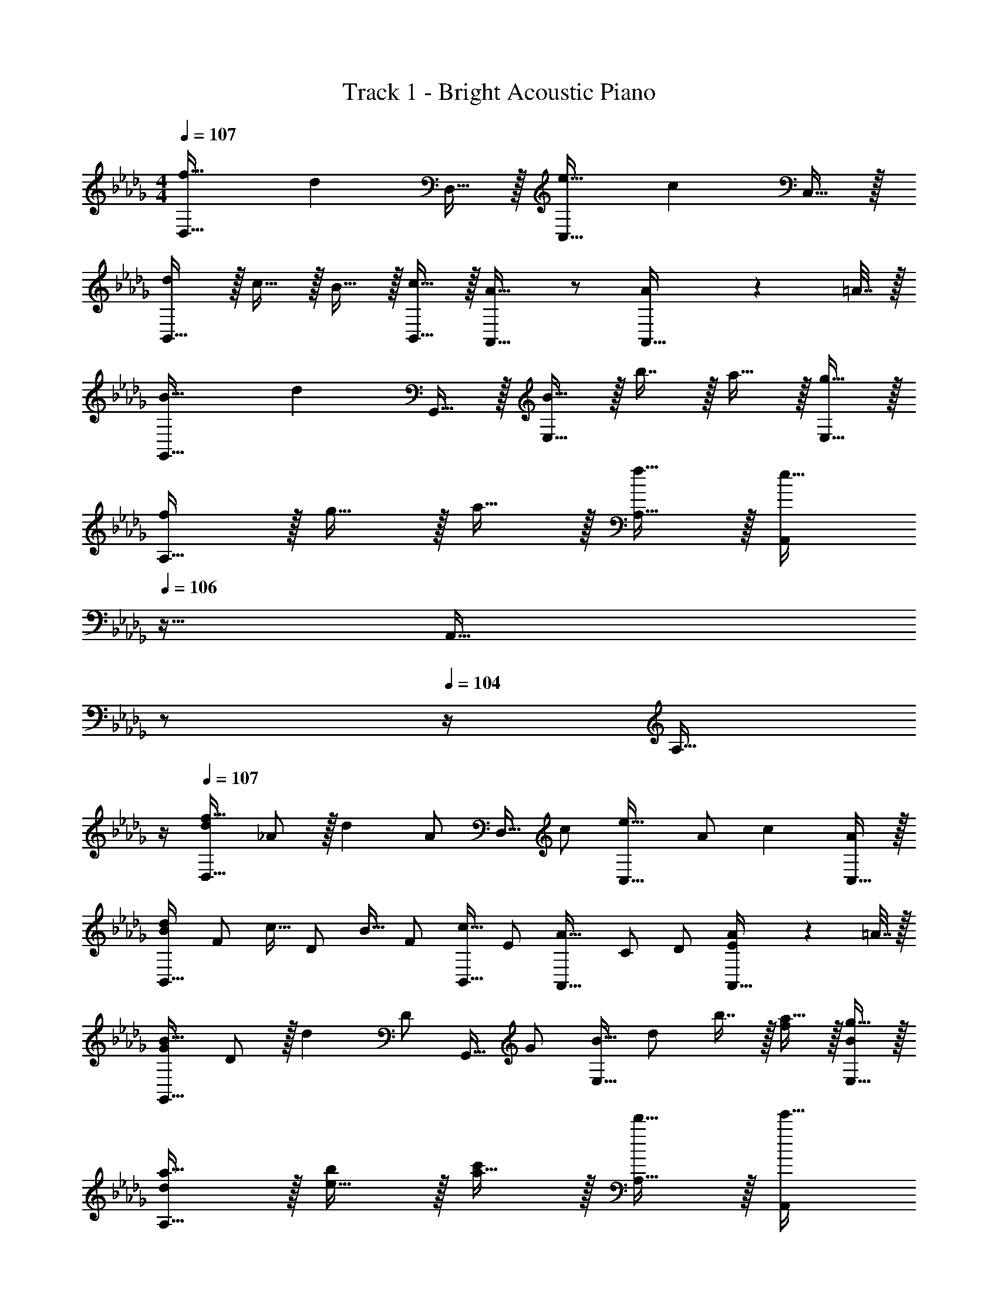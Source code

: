 X: 1
T: Track 1 - Bright Acoustic Piano
Z: ABC Generated by Starbound Composer v0.8.6
L: 1/4
M: 4/4
Q: 1/4=107
K: Db
[f33/32D,33/32] [z/d] D,15/32 z/32 [e31/32C,31/32] [z/c] C,15/32 z/32 
[d/B,,33/32] z/32 c15/32 z/32 B15/32 z/32 [c15/32B,,15/32] z/32 [A,,31/32A47/32] z/ [A2/9A,,15/32] z/36 =A7/32 z/32 
[B33/32G,,33/32] [z/d] G,,15/32 z/32 [B15/32E,31/32] z/32 b7/16 z/32 a15/32 z/32 [g15/32E,15/32] z/32 
[f/A,33/32] z/32 g15/32 z/32 a15/32 z/32 [f15/32A,15/32] z/32 [z7/32A,,/e63/32] 
Q: 1/4=106
z9/32 [z7/32A,,31/32] 
Q: 1/4=105
z/ 
Q: 1/4=104
z/4 [z/4A,15/32] 
Q: 1/4=103
z/4 
Q: 1/4=107
[d/f33/32D,33/32] _A/ z/32 [z15/32d] [z/32A/] D,15/32 [z/32c/] [z15/32e31/32C,31/32] A/ [z/c] [C,15/32A/] z/32 
[B/d/B,,33/32] [z/32F/] c15/32 [z/32D/] B15/32 [z/32F/] [c15/32B,,15/32] [z/32E/] [z15/32A,,31/32A47/32] C/ D/ [A2/9A,,15/32E/] z/36 =A7/32 z/32 
[G/B33/32G,,33/32] D/ z/32 [z15/32d] [z/32D/] G,,15/32 [z/32G/] [B15/32E,31/32] [z/32d/] b7/16 z/32 [a15/32f/] z/32 [g15/32E,15/32B/] z/32 
[d/a17/32A,33/32] z/32 [e15/32b/] z/32 [a15/32c'/] z/32 [d'15/32A,15/32] z/32 [z7/32A,,/e'63/32] 
Q: 1/4=106
z9/32 [z7/32A,,31/32] 
Q: 1/4=105
z/ 
Q: 1/4=104
z/4 [z/4A,15/32] 
Q: 1/4=103
z/4 
[z/4D,/d'49/32] 
Q: 1/4=107
z9/32 D7/32 z/36 D,2/9 z17/32 [D,15/32f'47/32] z [C/4d'] D/4 A,15/32 z/32 
[C,/c'49/32] z/32 C7/32 z/36 C,2/9 z17/32 [C,15/32e'47/32] z [_C/4c'15/32] =C/4 [a2/9A,15/32] z/36 =a7/32 z/32 
[B,,/b49/32] z/32 B,7/32 z/36 B,,2/9 z17/32 [B,,15/32d'47/32] z [=A,/4b] B,/4 _A,15/32 z/32 
[A,,/c'33/32] z/32 A,7/32 z/36 A,,2/9 z/32 e'15/32 z/32 [_a15/32A,,15/32] z/32 [z7/32b15/32] 
Q: 1/4=106
z9/32 [C,7/32_c'7/16] 
Q: 1/4=105
E,/4 [=G,/4=c'] 
Q: 1/4=104
A,/4 [z/4E,15/32] 
Q: 1/4=103
z/4 
[z/4D,/d'49/32] 
Q: 1/4=107
z9/32 D7/32 z/36 D,2/9 z17/32 [D,15/32f'47/32] z [C/4d'] D/4 A,15/32 z/32 
[C,/c'49/32] z/32 C7/32 z/36 C,2/9 z17/32 [C,15/32e'47/32] z [_C/4c'15/32] =C/4 [a2/9A,15/32] z/36 =a7/32 z/32 
[B,,/b49/32] z/32 B,7/32 z/36 B,,2/9 z17/32 [B,,15/32d'47/32] z [=A,/4b] B,/4 _A,15/32 z/32 
[A,,/c'33/32] z/32 A,7/32 z/36 A,,2/9 z/32 e'15/32 z/32 [f'15/32A,,15/32] z/32 [z7/32e'15/32A,15/32] 
Q: 1/4=106
z9/32 [z7/32d'7/16_G,7/16] 
Q: 1/4=105
z/4 [z/4c'15/32E,15/32] 
Q: 1/4=104
z/4 [z/4_a15/32A,,15/32] 
Q: 1/4=103
z/4 
[z/4d/f33/32D,33/32] 
Q: 1/4=107
z/4 _A/ z/32 [z15/32d] [z/32A/] D,15/32 [z/32c/] [z15/32e31/32C,31/32] A/ [z/c] [C,15/32A/] z/32 
[B/d/B,,33/32] [z/32F/] c15/32 [z/32D/] B15/32 [z/32F/] [c15/32B,,15/32] [z/32E/] [z15/32A,,31/32A47/32] C/ D/ [A2/9A,,15/32E/] z/36 =A7/32 z/32 
[G/B33/32G,,33/32] D/ z/32 [z15/32d] [z/32D/] G,,15/32 [z/32G/] [B15/32E,31/32] [z/32d/] b7/16 z/32 [a15/32G/] z/32 [g15/32E,15/32B/] z/32 
[d/f/A,33/32] [z/32e/] g15/32 [z/32_A/] a15/32 [z/32d/] [f15/32A,83/160] [z/32c] [A,,/e63/32] [z15/32A,,31/32] A/ [A,15/32c/] z/32 
[d/f33/32D,33/32] A/ z/32 [z15/32d] [z/32A/] D,15/32 [z/32c/] [z15/32e31/32C,31/32] A/ [z/c] [C,15/32A/] z/32 
[B/d/B,,33/32] [z/32F/] c15/32 [z/32D/] B15/32 [z/32F/] [c15/32B,,15/32] [z/32E/] [z15/32A,,31/32A47/32] C/ D/ [A2/9A,,15/32E/] z/36 =A7/32 z/32 
[G/B33/32G,,33/32] D/ z/32 [z15/32d] [z/32D/] G,,15/32 [z/32G/] [B15/32E,31/32] [z/32d/] b7/16 z/32 [a15/32f/] z/32 [g15/32E,15/32B/] z/32 
[d/a17/32A,33/32] z/32 [e15/32b/] z/32 [a15/32c'/] z/32 [d'15/32A,15/32] z/32 [z7/32A,,/e'63/32] 
Q: 1/4=106
z9/32 [z7/32A,,31/32] 
Q: 1/4=105
z/ 
Q: 1/4=104
z/4 [z/4A,15/32] 
Q: 1/4=103
z/4 
[z/4D,/d'49/32] 
Q: 1/4=107
z9/32 D7/32 z/36 D,2/9 z17/32 [D,15/32f'47/32] z [C/4d'] D/4 A,15/32 z/32 
[C,/c'49/32] z/32 C7/32 z/36 C,2/9 z17/32 [C,15/32e'47/32] z [_C/4c'15/32] =C/4 [a2/9A,15/32] z/36 =a7/32 z/32 
[B,,/b49/32] z/32 B,7/32 z/36 B,,2/9 z17/32 [B,,15/32d'47/32] z [=A,/4b] B,/4 _A,15/32 z/32 
[A,,/c'33/32] z/32 A,7/32 z/36 A,,2/9 z/32 e'15/32 z/32 [_a15/32A,,15/32] z/32 [z7/32b15/32] 
Q: 1/4=106
z9/32 [C,7/32_c'7/16] 
Q: 1/4=105
E,/4 [=G,/4=c'] 
Q: 1/4=104
A,/4 [z/4E,15/32] 
Q: 1/4=103
z/4 
[z/4D,/d'49/32] 
Q: 1/4=107
z9/32 D7/32 z/36 D,2/9 z17/32 [D,15/32f'47/32] z [C/4d'] D/4 A,15/32 z/32 
[C,/c'49/32] z/32 C7/32 z/36 C,2/9 z17/32 [C,15/32e'47/32] z [_C/4c'15/32] =C/4 [a2/9A,15/32] z/36 =a7/32 z/32 
[B,,/b49/32] z/32 B,7/32 z/36 B,,2/9 z17/32 [B,,15/32d'47/32] z [=A,/4b] B,/4 _A,15/32 z/32 
[A,,/c'33/32] z/32 A,7/32 z/36 A,,2/9 z/32 e'15/32 z/32 [f'15/32A,,15/32] z/32 [z7/32e'15/32A,15/32] 
Q: 1/4=106
z9/32 [z7/32d'7/16_G,7/16] 
Q: 1/4=105
z/4 [z/4c'15/32E,15/32] 
Q: 1/4=104
z/4 [z/4_a15/32A,,15/32] 
Q: 1/4=103
z/4 
[z/4d/f33/32D,33/32] 
Q: 1/4=107
z/4 _A/ z/32 [z15/32d] [z/32A/] D,15/32 [z/32c/] [z15/32e31/32C,31/32] A/ [z/c] [C,15/32A/] z/32 
[B/d/B,,33/32] [z/32F/] c15/32 [z/32D/] B15/32 [z/32F/] [c15/32B,,15/32] [z/32E/] [z15/32A,,31/32A47/32] C/ D/ [A2/9A,,15/32E/] z/36 =A7/32 z/32 
[G/B33/32G,,33/32] D/ z/32 [z15/32d] [z/32D/] G,,15/32 [z/32G/] [B15/32E,31/32] [z/32d/] b7/16 z/32 [a15/32G/] z/32 [g15/32E,15/32B/] z/32 
[d/f/A,33/32] [z/32e/] g15/32 [z/32_A/] a15/32 [z/32d/] [f15/32A,83/160] [z/32c] [A,,/e63/32] [z15/32A,,31/32] A/ [A,15/32c/] 
